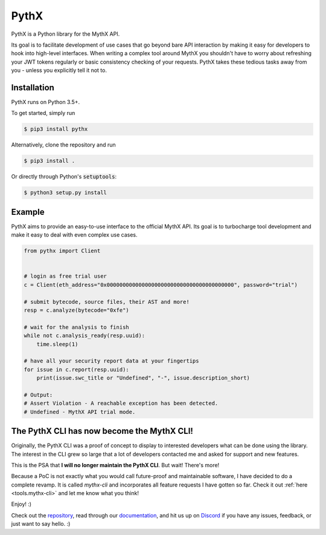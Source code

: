 =====
PythX
=====

PythX is a Python library for the MythX API.

Its goal is to facilitate development of use cases that go beyond bare API
interaction by making it easy for developers to hook into high-level
interfaces.
When writing a complex tool around MythX you shouldn't have to worry about
refreshing your JWT tokens regularly or basic consistency checking of your
requests. PythX takes these tedious tasks away from you - unless you explicitly
tell it not to.


Installation
------------
PythX runs on Python 3.5+.

To get started, simply run

.. code-block:: console

    $ pip3 install pythx

Alternatively, clone the repository and run

.. code-block:: console

    $ pip3 install .

Or directly through Python's :code:`setuptools`:

.. code-block:: console

    $ python3 setup.py install


Example
-------

PythX aims to provide an easy-to-use interface to the official MythX API.
Its goal is to turbocharge tool development and make it easy to deal with
even complex use cases.

.. code-block:: python3

    from pythx import Client


    # login as free trial user
    c = Client(eth_address="0x0000000000000000000000000000000000000000", password="trial")

    # submit bytecode, source files, their AST and more!
    resp = c.analyze(bytecode="0xfe")

    # wait for the analysis to finish
    while not c.analysis_ready(resp.uuid):
        time.sleep(1)

    # have all your security report data at your fingertips
    for issue in c.report(resp.uuid):
        print(issue.swc_title or "Undefined", "-", issue.description_short)

    # Output:
    # Assert Violation - A reachable exception has been detected.
    # Undefined - MythX API trial mode.


The PythX CLI has now become the MythX CLI!
-------------------------------------------

Originally, the PythX CLI was a proof of concept to display to interested
developers what can be done using the library. The interest in the CLI grew
so large that a lot of developers contacted me and asked for support and
new features.

This is the PSA that **I will no longer maintain the PythX CLI**. But wait!
There's more!

Because a PoC is not exactly what you would call future-proof and maintainable
software, I have decided to do a complete revamp. It is called `mythx-cli` and
incorporates all feature requests I have gotten so far. Check it out
:ref:`here <tools.mythx-cli>` and let me know what you think!

Enjoy! :)


Check out the `repository <https://github.com/dmuhs/pythx>`_, read through our
`documentation <https://pythx.readthedocs.io/en/latest/>`_, and hit us up on
`Discord <https://discord.gg/hkuxns2>`_ if you have any issues, feedback, or
just want to say hello. :)
